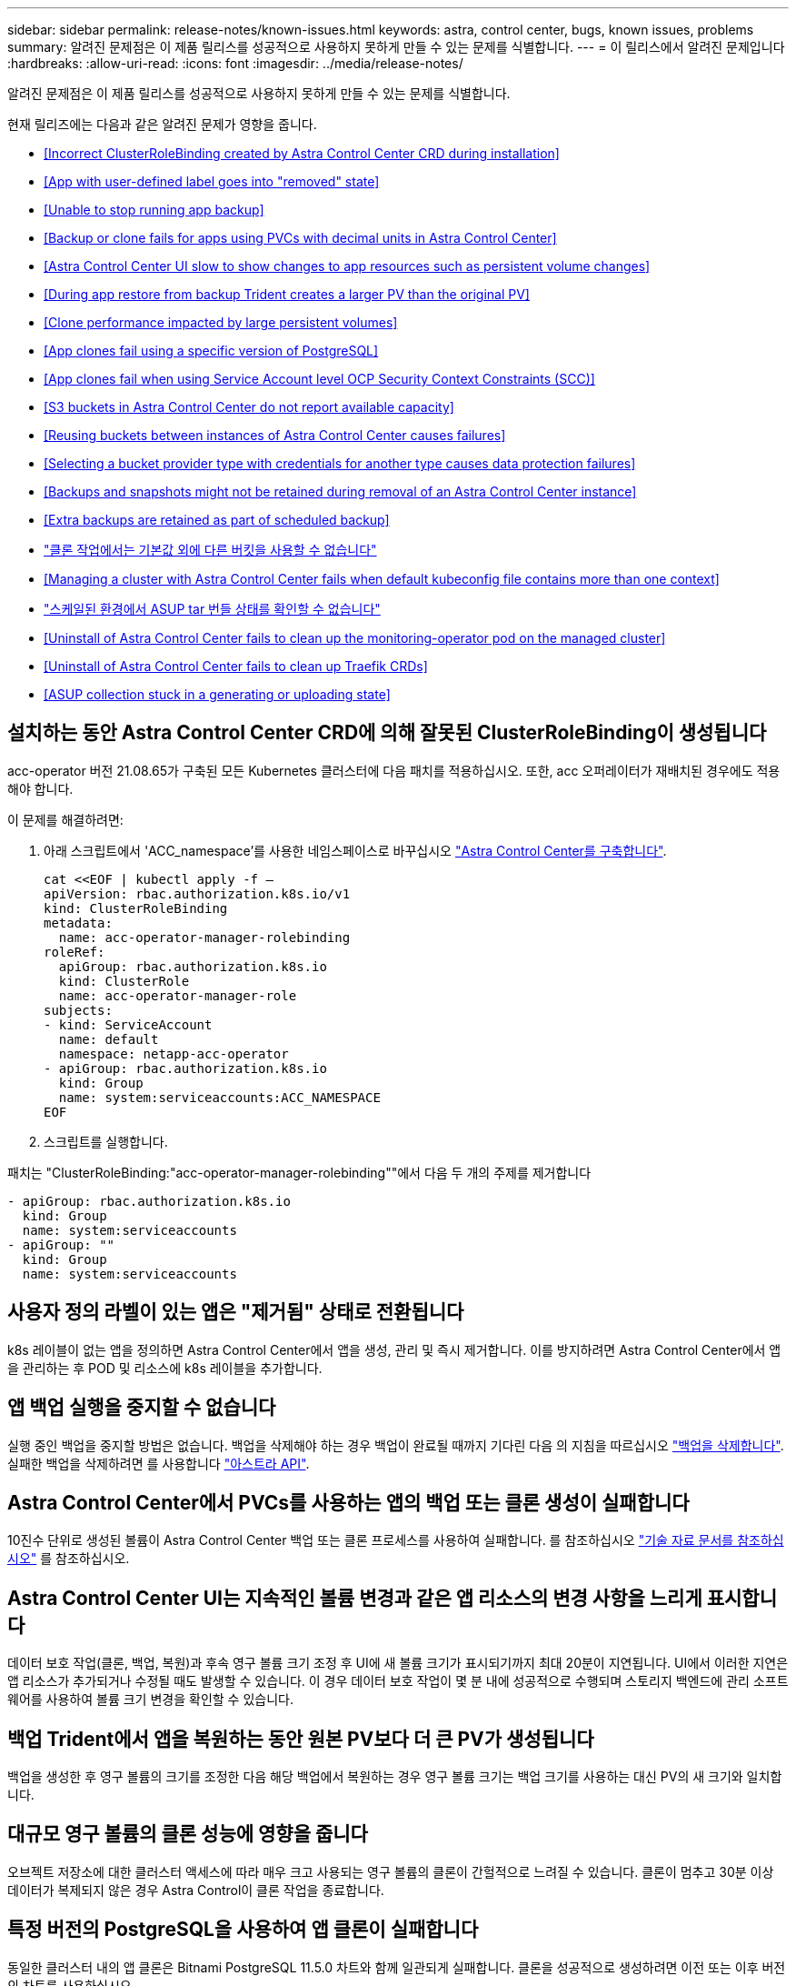 ---
sidebar: sidebar 
permalink: release-notes/known-issues.html 
keywords: astra, control center, bugs, known issues, problems 
summary: 알려진 문제점은 이 제품 릴리스를 성공적으로 사용하지 못하게 만들 수 있는 문제를 식별합니다. 
---
= 이 릴리스에서 알려진 문제입니다
:hardbreaks:
:allow-uri-read: 
:icons: font
:imagesdir: ../media/release-notes/


알려진 문제점은 이 제품 릴리스를 성공적으로 사용하지 못하게 만들 수 있는 문제를 식별합니다.

현재 릴리즈에는 다음과 같은 알려진 문제가 영향을 줍니다.

* <<Incorrect ClusterRoleBinding created by Astra Control Center CRD during installation>>
* <<App with user-defined label goes into "removed" state>>
* <<Unable to stop running app backup>>
* <<Backup or clone fails for apps using PVCs with decimal units in Astra Control Center>>
* <<Astra Control Center UI slow to show changes to app resources such as persistent volume changes>>
* <<During app restore from backup Trident creates a larger PV than the original PV>>
* <<Clone performance impacted by large persistent volumes>>
* <<App clones fail using a specific version of PostgreSQL>>
* <<App clones fail when using Service Account level OCP Security Context Constraints (SCC)>>
* <<S3 buckets in Astra Control Center do not report available capacity>>
* <<Reusing buckets between instances of Astra Control Center causes failures>>
* <<Selecting a bucket provider type with credentials for another type causes data protection failures>>
* <<Backups and snapshots might not be retained during removal of an Astra Control Center instance>>
* <<Extra backups are retained as part of scheduled backup>>
* link:known-issues.html#clone-operation-cant-use-other-buckets-besides-the-default["클론 작업에서는 기본값 외에 다른 버킷을 사용할 수 없습니다"]
* <<Managing a cluster with Astra Control Center fails when default kubeconfig file contains more than one context>>
* link:known-issues.html#cant-determine-asup-tar-bundle-status-in-scaled-environment["스케일된 환경에서 ASUP tar 번들 상태를 확인할 수 없습니다"]
* <<Uninstall of Astra Control Center fails to clean up the monitoring-operator pod on the managed cluster>>
* <<Uninstall of Astra Control Center fails to clean up Traefik CRDs>>
* <<ASUP collection stuck in a generating or uploading state>>




== 설치하는 동안 Astra Control Center CRD에 의해 잘못된 ClusterRoleBinding이 생성됩니다

acc-operator 버전 21.08.65가 구축된 모든 Kubernetes 클러스터에 다음 패치를 적용하십시오. 또한, acc 오퍼레이터가 재배치된 경우에도 적용해야 합니다.

이 문제를 해결하려면:

. 아래 스크립트에서 'ACC_namespace'를 사용한 네임스페이스로 바꾸십시오 link:../get-started/install_acc.html#install-astra-control-center["Astra Control Center를 구축합니다"].
+
[source, cli]
----
cat <<EOF | kubectl apply -f –
apiVersion: rbac.authorization.k8s.io/v1
kind: ClusterRoleBinding
metadata:
  name: acc-operator-manager-rolebinding
roleRef:
  apiGroup: rbac.authorization.k8s.io
  kind: ClusterRole
  name: acc-operator-manager-role
subjects:
- kind: ServiceAccount
  name: default
  namespace: netapp-acc-operator
- apiGroup: rbac.authorization.k8s.io
  kind: Group
  name: system:serviceaccounts:ACC_NAMESPACE
EOF
----
. 스크립트를 실행합니다.


패치는 "ClusterRoleBinding:"acc-operator-manager-rolebinding""에서 다음 두 개의 주제를 제거합니다

[listing]
----
- apiGroup: rbac.authorization.k8s.io
  kind: Group
  name: system:serviceaccounts
- apiGroup: ""
  kind: Group
  name: system:serviceaccounts
----


== 사용자 정의 라벨이 있는 앱은 "제거됨" 상태로 전환됩니다

k8s 레이블이 없는 앱을 정의하면 Astra Control Center에서 앱을 생성, 관리 및 즉시 제거합니다. 이를 방지하려면 Astra Control Center에서 앱을 관리하는 후 POD 및 리소스에 k8s 레이블을 추가합니다.



== 앱 백업 실행을 중지할 수 없습니다

실행 중인 백업을 중지할 방법은 없습니다. 백업을 삭제해야 하는 경우 백업이 완료될 때까지 기다린 다음 의 지침을 따르십시오 link:../use/protect-apps.html#delete-backups["백업을 삭제합니다"]. 실패한 백업을 삭제하려면 를 사용합니다 link:https://docs.netapp.com/us-en/astra-automation-2108/index.html["아스트라 API"^].



== Astra Control Center에서 PVCs를 사용하는 앱의 백업 또는 클론 생성이 실패합니다

10진수 단위로 생성된 볼륨이 Astra Control Center 백업 또는 클론 프로세스를 사용하여 실패합니다. 를 참조하십시오 link:https://kb.netapp.com/Advice_and_Troubleshooting/Cloud_Services/Astra/Backup_or_clone_may_fail_for_applications_using_PVCs_with_decimal_units_in_Astra_Control_Center["기술 자료 문서를 참조하십시오"] 를 참조하십시오.



== Astra Control Center UI는 지속적인 볼륨 변경과 같은 앱 리소스의 변경 사항을 느리게 표시합니다

데이터 보호 작업(클론, 백업, 복원)과 후속 영구 볼륨 크기 조정 후 UI에 새 볼륨 크기가 표시되기까지 최대 20분이 지연됩니다. UI에서 이러한 지연은 앱 리소스가 추가되거나 수정될 때도 발생할 수 있습니다. 이 경우 데이터 보호 작업이 몇 분 내에 성공적으로 수행되며 스토리지 백엔드에 관리 소프트웨어를 사용하여 볼륨 크기 변경을 확인할 수 있습니다.



== 백업 Trident에서 앱을 복원하는 동안 원본 PV보다 더 큰 PV가 생성됩니다

백업을 생성한 후 영구 볼륨의 크기를 조정한 다음 해당 백업에서 복원하는 경우 영구 볼륨 크기는 백업 크기를 사용하는 대신 PV의 새 크기와 일치합니다.



== 대규모 영구 볼륨의 클론 성능에 영향을 줍니다

오브젝트 저장소에 대한 클러스터 액세스에 따라 매우 크고 사용되는 영구 볼륨의 클론이 간헐적으로 느려질 수 있습니다. 클론이 멈추고 30분 이상 데이터가 복제되지 않은 경우 Astra Control이 클론 작업을 종료합니다.



== 특정 버전의 PostgreSQL을 사용하여 앱 클론이 실패합니다

동일한 클러스터 내의 앱 클론은 Bitnami PostgreSQL 11.5.0 차트와 함께 일관되게 실패합니다. 클론을 성공적으로 생성하려면 이전 또는 이후 버전의 차트를 사용하십시오.



== 서비스 계정 수준 OCP SCC(Security Context Constraints)를 사용할 때 앱 클론이 실패함

OCP 클러스터의 네임스페이스 내에서 서비스 계정 수준에서 원래 보안 컨텍스트 제약 조건이 구성된 경우 애플리케이션 클론이 실패할 수 있습니다. 애플리케이션 클론이 실패하면 Astra Control Center의 Managed Applications 영역에 상태가 "제거됨"으로 표시됩니다. 를 참조하십시오 https://kb.netapp.com/Advice_and_Troubleshooting/Cloud_Services/Astra/Application_clone_is_failing_for_an_application_in_Astra_Control_Center["기술 자료 문서를 참조하십시오"] 를 참조하십시오.



== Astra Control Center의 S3 버킷은 가용 용량을 보고하지 않습니다

Astra Control Center에서 관리하는 앱을 백업 또는 클론 생성하기 전에 ONTAP 또는 StorageGRID 관리 시스템에서 버킷 정보를 확인하십시오.



== Astra Control Center 인스턴스 간에 버킷을 재사용하면 오류가 발생합니다

다른 설치 또는 이전에 Astra Control Center에서 사용한 버킷을 재사용하려는 경우 백업 및 복구가 실패합니다. 다른 버킷을 사용하거나 이전에 사용한 버킷을 완전히 청소해야 합니다. Astra Control Center 인스턴스 간에는 버킷을 공유할 수 없습니다.



== 다른 유형에 대한 자격 증명이 있는 버킷 공급자 유형을 선택하면 데이터 보호 장애가 발생합니다

버킷을 추가할 때 해당 공급자에 맞는 자격 증명으로 올바른 버킷 공급자 유형을 선택합니다. 예를 들어, UI에서 NetApp ONTAP S3를 StorageGRID 자격 증명을 가진 유형으로 받아들이지만, 이 버킷을 사용한 이후의 모든 애플리케이션 백업 및 복원이 실패합니다.



== Astra Control Center 인스턴스를 제거하는 동안 백업 및 스냅샷이 보존되지 않을 수 있습니다

평가 라이센스가 있는 경우 ASUP를 보내지 않을 경우 Astra Control Center에 장애가 발생할 경우 데이터 손실을 방지하기 위해 계정 ID를 저장해야 합니다.



== 예약된 백업의 일부로 추가 백업이 보존됩니다

Astra Control Center에 있는 하나 이상의 백업이 백업 스케줄에 보존되도록 지정된 수를 초과하여 보존되는 경우가 있습니다. 이러한 추가 백업은 예약된 백업의 일부로 삭제되어야 하지만 삭제되지는 않으며 "보류 중" 상태로 고착됩니다. 이 문제를 해결하려면 https://docs.netapp.com/us-en/astra-automation-2108/workflows/wf_delete_backup.html["강제 삭제"] 추가 백업입니다.



== 클론 작업은 기본값 외에 다른 버킷을 사용할 수 없습니다

애플리케이션 백업 또는 애플리케이션 복구 중에 버킷 ID를 선택적으로 지정할 수 있습니다. 그러나 애플리케이션 클론 작업에서는 항상 정의된 기본 버킷을 사용합니다. 클론의 버킷을 변경할 수 있는 옵션은 없습니다. 어떤 버킷이 사용되는지 제어하려는 경우 이 두 가지 방법을 사용할 수 있습니다 link:../use/manage-buckets.html#edit-a-bucket["버킷 기본값을 변경합니다"] 또는 을 수행합니다 link:../use/protect-apps.html#create-a-backup["백업"] 뒤에 가 있습니다 link:../use/restore-apps.html["복원"] 별도.



== 기본 kubecononfig 파일에 컨텍스트가 두 개 이상 포함되어 있으면 Astra Control Center를 사용하여 클러스터를 관리할 수 없습니다

2개 이상의 클러스터와 컨텍스트를 사용하여 kubeconfig를 사용할 수 없습니다. 를 참조하십시오 link:https://kb.netapp.com/Advice_and_Troubleshooting/Cloud_Services/Astra/Managing_cluster_with_Astra_Control_Center_may_fail_when_using_default_kubeconfig_file_contains_more_than_one_context["기술 자료 문서를 참조하십시오"] 를 참조하십시오.



== 스케일된 환경에서 ASUP tar 번들 상태를 확인할 수 없습니다

ASUP 수집 과정에서 UI의 묶음 상태는 수집 또는 삭제 중 하나로 보고된다. 대규모 환경에서는 수집 시간이 최대 1시간까지 걸릴 수 있습니다. ASUP 다운로드 중에 번들의 네트워크 파일 전송 속도가 충분하지 않을 수 있으며 UI에 아무 표시 없이 15분 후에 다운로드가 시간 초과될 수 있습니다. 다운로드 문제는 ASUP 크기, 확장된 클러스터 크기 및 수집 시간이 7일 제한을 초과할 경우 등에 따라 달라집니다.



== Astra Control Center를 제거해도 관리 클러스터의 모니터링 운영자 포드가 정리되지 않습니다

Astra Control Center를 제거하기 전에 클러스터를 관리하지 않았다면 NetApp 모니터링 네임스페이스 및 네임스페이스에서 Pod를 수동으로 삭제할 수 있습니다. 이러한 명령은 다음과 같습니다.

.단계
. 'acc-monitoring' 에이전트 삭제:
+
[listing]
----
oc delete agents acc-monitoring -n netapp-monitoring
----
+
결과:

+
[listing]
----
agent.monitoring.netapp.com "acc-monitoring" deleted
----
. 네임스페이스 삭제:
+
[listing]
----
oc delete ns netapp-monitoring
----
+
결과:

+
[listing]
----
namespace "netapp-monitoring" deleted
----
. 제거된 리소스 확인:
+
[listing]
----
oc get pods -n netapp-monitoring
----
+
결과:

+
[listing]
----
No resources found in netapp-monitoring namespace.
----
. 모니터링 에이전트 제거 확인:
+
[listing]
----
oc get crd|grep agent
----
+
샘플 결과:

+
[listing]
----
agents.monitoring.netapp.com                     2021-07-21T06:08:13Z
----
. 사용자 정의 리소스 정의(CRD) 정보 삭제:
+
[listing]
----
oc delete crds agents.monitoring.netapp.com
----
+
결과:

+
[listing]
----
customresourcedefinition.apiextensions.k8s.io "agents.monitoring.netapp.com" deleted
----




== Astra Control Center를 제거해도 Traefik CRD가 정리되지 않습니다

Traefik CRD를 수동으로 삭제할 수 있습니다.

.단계
. 제거 프로세스에서 삭제되지 않은 CRD를 확인합니다.
+
[listing]
----
kubectl get crds |grep -E 'traefik'
----
+
응답

+
[listing]
----
ingressroutes.traefik.containo.us             2021-06-23T23:29:11Z
ingressroutetcps.traefik.containo.us          2021-06-23T23:29:11Z
ingressrouteudps.traefik.containo.us          2021-06-23T23:29:12Z
middlewares.traefik.containo.us               2021-06-23T23:29:12Z
serverstransports.traefik.containo.us         2021-06-23T23:29:13Z
tlsoptions.traefik.containo.us                2021-06-23T23:29:13Z
tlsstores.traefik.containo.us                 2021-06-23T23:29:14Z
traefikservices.traefik.containo.us           2021-06-23T23:29:15Z
----
. CRD 삭제:
+
[listing]
----
kubectl delete crd ingressroutes.traefik.containo.us ingressroutetcps.traefik.containo.us ingressrouteudps.traefik.containo.us middlewares.traefik.containo.us serverstransports.traefik.containo.us tlsoptions.traefik.containo.us tlsstores.traefik.containo.us traefikservices.traefik.containo.us
----




== ASUP 컬렉션이 생성 또는 업로드 상태로 고착되었습니다

ASUP 포드가 사망 또는 재시작된 경우, ASUP 수집이 생성 또는 업로드 상태로 고착될 수 있습니다. 다음을 수행합니다 link:https://docs.netapp.com/us-en/astra-automation-2108/index.html["Astra Control REST API"] 수동 수집을 다시 시작하려면 다음을 수행합니다.

[cols="25,75"]
|===
| HTTP 메소드 | 경로 


| 게시 | /accounts/{AccountID}/core/v1/ASUP 
|===

NOTE: 이 API 대안은 ASUP가 시작된 후 10분 이상 수행된 경우에만 작동합니다.



== 자세한 내용을 확인하십시오

* link:../release-notes/known-limitations.html["이 릴리스에 대해 알려진 제한 사항입니다"]

